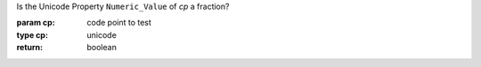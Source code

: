 Is the Unicode Property ``Numeric_Value`` of `cp` a fraction?

:param cp: code point to test
:type cp: unicode
:return: boolean

